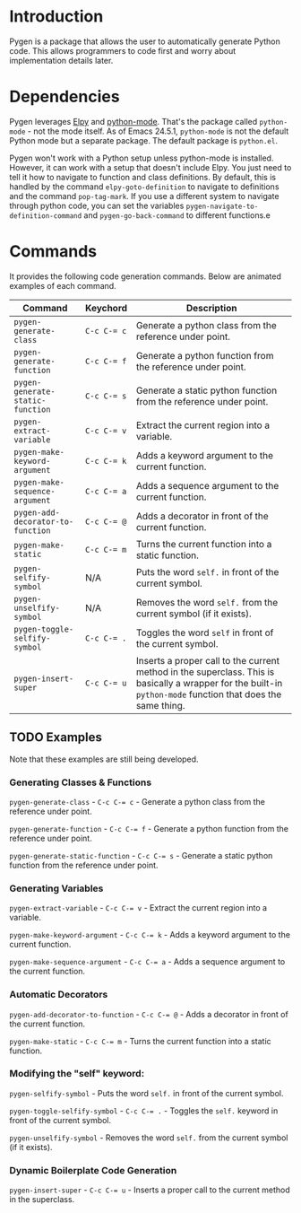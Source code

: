 * Introduction

Pygen is a package that allows the user to automatically generate
Python code.  This allows programmers to code first and worry about
implementation details later.

* Dependencies

Pygen leverages [[https://github.com/jorgenschaefer/elpy][Elpy]] and [[https://launchpad.net/python-mode][python-mode]].  That's the package called
=python-mode= - not the mode itself.  As of Emacs 24.5.1,
=python-mode= is not the default Python mode but a separate package.
The default package is =python.el=.

Pygen won't work with a Python setup unless python-mode is installed.
However, it can work with a setup that doesn't include Elpy.  You just
need to tell it how to navigate to function and class definitions.  By
default, this is handled by the command =elpy-goto-definition= to
navigate to definitions and the command =pop-tag-mark=.  If you use a
different system to navigate through python code, you can set the
variables =pygen-navigate-to-definition-command= and
=pygen-go-back-command= to different functions.e

* Commands

It provides the following code generation commands.  Below are
animated examples of each command.

| Command                           | Keychord  | Description                                                                                                                                                   |
|-----------------------------------+-----------+---------------------------------------------------------------------------------------------------------------------------------------------------------------|
| =pygen-generate-class=            | ~C-c C-= c~ | Generate a python class from the reference under point.                                                                                                       |
| =pygen-generate-function=         | ~C-c C-= f~ | Generate a python function from the reference under point.                                                                                                    |
| =pygen-generate-static-function=  | ~C-c C-= s~ | Generate a static python function from the reference under point.                                                                                             |
| =pygen-extract-variable=          | ~C-c C-= v~ | Extract the current region into a variable.                                                                                                                   |
| =pygen-make-keyword-argument=     | ~C-c C-= k~ | Adds a keyword argument to the current function.                                                                                                              |
| =pygen-make-sequence-argument=    | ~C-c C-= a~ | Adds a sequence argument to the current function.                                                                                                             |
| =pygen-add-decorator-to-function= | ~C-c C-= @~ | Adds a decorator in front of the current function.                                                                                                            |
| =pygen-make-static=               | ~C-c C-= m~ | Turns the current function into a static function.                                                                                                            |
| =pygen-selfify-symbol=            | N/A       | Puts the word =self.= in front of the current symbol.                                                                                                         |
| =pygen-unselfify-symbol=          | N/A       | Removes the word =self.= from the current symbol (if it exists).                                                                                              |
| =pygen-toggle-selfify-symbol=     | ~C-c C-= .~ | Toggles the word =self= in front of the current symbol.                                                                                                       |
| =pygen-insert-super=              | ~C-c C-= u~ | Inserts a proper call to the current method in the superclass.  This is basically a wrapper for the built-in =python-mode= function that does the same thing. |

** TODO Examples
:LOGBOOK:
- State "TODO"       from              [2016-10-16 Sun 02:52]
:END:

Note that these examples are still being developed.

*** Generating Classes & Functions

=pygen-generate-class= - ~C-c C-= c~ - Generate a python class from
the reference under point.

=pygen-generate-function= - ~C-c C-= f~ - Generate a python function
from the reference under point.

=pygen-generate-static-function= - ~C-c C-= s~ - Generate a static
python function from the reference under point.

*** Generating Variables

=pygen-extract-variable= - ~C-c C-= v~ - Extract the current region
into a variable.

=pygen-make-keyword-argument= - ~C-c C-= k~ - Adds a keyword argument
to the current function.

=pygen-make-sequence-argument= - ~C-c C-= a~ - Adds a sequence
argument to the current function.

*** Automatic Decorators

=pygen-add-decorator-to-function= - ~C-c C-= @~ - Adds a decorator in
front of the current function.

=pygen-make-static= - ~C-c C-= m~ - Turns the current function into a
static function.

*** Modifying the "self" keyword:

=pygen-selfify-symbol= - Puts the word =self.= in front of the current
symbol.

=pygen-toggle-selfify-symbol= - ~C-c C-= .~ - Toggles the =self.=
keyword in front of the current symbol.

=pygen-unselfify-symbol= - Removes the word =self.= from the current
symbol (if it exists).

*** Dynamic Boilerplate Code Generation

=pygen-insert-super= - ~C-c C-= u~ - Inserts a proper call to the
current method in the superclass.
